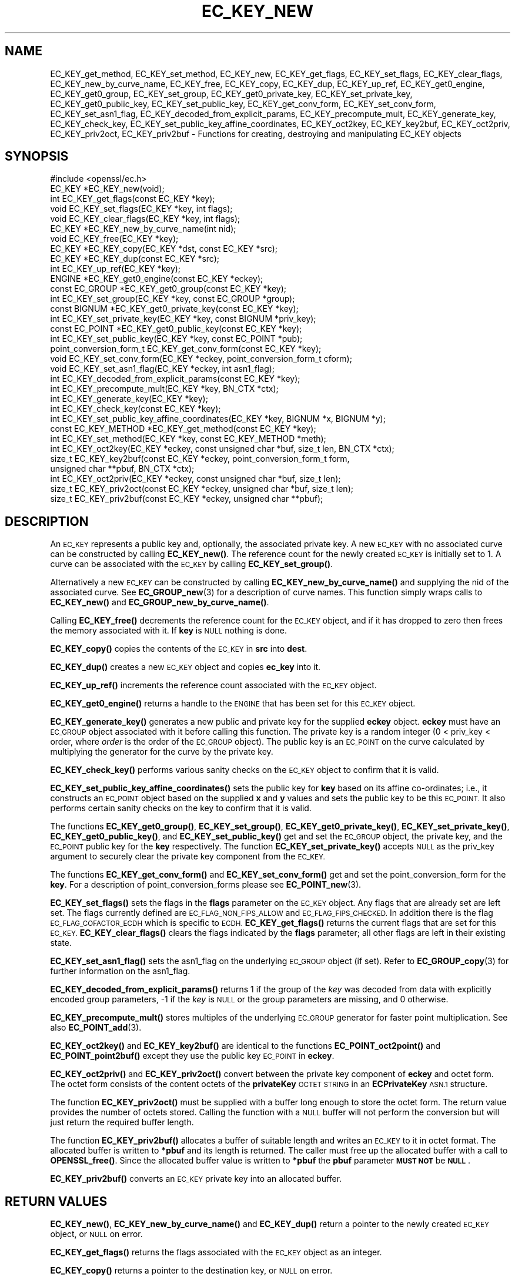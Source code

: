 .\" Automatically generated by Pod::Man 4.14 (Pod::Simple 3.40)
.\"
.\" Standard preamble:
.\" ========================================================================
.de Sp \" Vertical space (when we can't use .PP)
.if t .sp .5v
.if n .sp
..
.de Vb \" Begin verbatim text
.ft CW
.nf
.ne \\$1
..
.de Ve \" End verbatim text
.ft R
.fi
..
.\" Set up some character translations and predefined strings.  \*(-- will
.\" give an unbreakable dash, \*(PI will give pi, \*(L" will give a left
.\" double quote, and \*(R" will give a right double quote.  \*(C+ will
.\" give a nicer C++.  Capital omega is used to do unbreakable dashes and
.\" therefore won't be available.  \*(C` and \*(C' expand to `' in nroff,
.\" nothing in troff, for use with C<>.
.tr \(*W-
.ds C+ C\v'-.1v'\h'-1p'\s-2+\h'-1p'+\s0\v'.1v'\h'-1p'
.ie n \{\
.    ds -- \(*W-
.    ds PI pi
.    if (\n(.H=4u)&(1m=24u) .ds -- \(*W\h'-12u'\(*W\h'-12u'-\" diablo 10 pitch
.    if (\n(.H=4u)&(1m=20u) .ds -- \(*W\h'-12u'\(*W\h'-8u'-\"  diablo 12 pitch
.    ds L" ""
.    ds R" ""
.    ds C` ""
.    ds C' ""
'br\}
.el\{\
.    ds -- \|\(em\|
.    ds PI \(*p
.    ds L" ``
.    ds R" ''
.    ds C`
.    ds C'
'br\}
.\"
.\" Escape single quotes in literal strings from groff's Unicode transform.
.ie \n(.g .ds Aq \(aq
.el       .ds Aq '
.\"
.\" If the F register is >0, we'll generate index entries on stderr for
.\" titles (.TH), headers (.SH), subsections (.SS), items (.Ip), and index
.\" entries marked with X<> in POD.  Of course, you'll have to process the
.\" output yourself in some meaningful fashion.
.\"
.\" Avoid warning from groff about undefined register 'F'.
.de IX
..
.nr rF 0
.if \n(.g .if rF .nr rF 1
.if (\n(rF:(\n(.g==0)) \{\
.    if \nF \{\
.        de IX
.        tm Index:\\$1\t\\n%\t"\\$2"
..
.        if !\nF==2 \{\
.            nr % 0
.            nr F 2
.        \}
.    \}
.\}
.rr rF
.\"
.\" Accent mark definitions (@(#)ms.acc 1.5 88/02/08 SMI; from UCB 4.2).
.\" Fear.  Run.  Save yourself.  No user-serviceable parts.
.    \" fudge factors for nroff and troff
.if n \{\
.    ds #H 0
.    ds #V .8m
.    ds #F .3m
.    ds #[ \f1
.    ds #] \fP
.\}
.if t \{\
.    ds #H ((1u-(\\\\n(.fu%2u))*.13m)
.    ds #V .6m
.    ds #F 0
.    ds #[ \&
.    ds #] \&
.\}
.    \" simple accents for nroff and troff
.if n \{\
.    ds ' \&
.    ds ` \&
.    ds ^ \&
.    ds , \&
.    ds ~ ~
.    ds /
.\}
.if t \{\
.    ds ' \\k:\h'-(\\n(.wu*8/10-\*(#H)'\'\h"|\\n:u"
.    ds ` \\k:\h'-(\\n(.wu*8/10-\*(#H)'\`\h'|\\n:u'
.    ds ^ \\k:\h'-(\\n(.wu*10/11-\*(#H)'^\h'|\\n:u'
.    ds , \\k:\h'-(\\n(.wu*8/10)',\h'|\\n:u'
.    ds ~ \\k:\h'-(\\n(.wu-\*(#H-.1m)'~\h'|\\n:u'
.    ds / \\k:\h'-(\\n(.wu*8/10-\*(#H)'\z\(sl\h'|\\n:u'
.\}
.    \" troff and (daisy-wheel) nroff accents
.ds : \\k:\h'-(\\n(.wu*8/10-\*(#H+.1m+\*(#F)'\v'-\*(#V'\z.\h'.2m+\*(#F'.\h'|\\n:u'\v'\*(#V'
.ds 8 \h'\*(#H'\(*b\h'-\*(#H'
.ds o \\k:\h'-(\\n(.wu+\w'\(de'u-\*(#H)/2u'\v'-.3n'\*(#[\z\(de\v'.3n'\h'|\\n:u'\*(#]
.ds d- \h'\*(#H'\(pd\h'-\w'~'u'\v'-.25m'\f2\(hy\fP\v'.25m'\h'-\*(#H'
.ds D- D\\k:\h'-\w'D'u'\v'-.11m'\z\(hy\v'.11m'\h'|\\n:u'
.ds th \*(#[\v'.3m'\s+1I\s-1\v'-.3m'\h'-(\w'I'u*2/3)'\s-1o\s+1\*(#]
.ds Th \*(#[\s+2I\s-2\h'-\w'I'u*3/5'\v'-.3m'o\v'.3m'\*(#]
.ds ae a\h'-(\w'a'u*4/10)'e
.ds Ae A\h'-(\w'A'u*4/10)'E
.    \" corrections for vroff
.if v .ds ~ \\k:\h'-(\\n(.wu*9/10-\*(#H)'\s-2\u~\d\s+2\h'|\\n:u'
.if v .ds ^ \\k:\h'-(\\n(.wu*10/11-\*(#H)'\v'-.4m'^\v'.4m'\h'|\\n:u'
.    \" for low resolution devices (crt and lpr)
.if \n(.H>23 .if \n(.V>19 \
\{\
.    ds : e
.    ds 8 ss
.    ds o a
.    ds d- d\h'-1'\(ga
.    ds D- D\h'-1'\(hy
.    ds th \o'bp'
.    ds Th \o'LP'
.    ds ae ae
.    ds Ae AE
.\}
.rm #[ #] #H #V #F C
.\" ========================================================================
.\"
.IX Title "EC_KEY_NEW 3"
.TH EC_KEY_NEW 3 "2022-11-01" "1.1.1s" "OpenSSL"
.\" For nroff, turn off justification.  Always turn off hyphenation; it makes
.\" way too many mistakes in technical documents.
.if n .ad l
.nh
.SH "NAME"
EC_KEY_get_method, EC_KEY_set_method, EC_KEY_new, EC_KEY_get_flags, EC_KEY_set_flags, EC_KEY_clear_flags, EC_KEY_new_by_curve_name, EC_KEY_free, EC_KEY_copy, EC_KEY_dup, EC_KEY_up_ref, EC_KEY_get0_engine, EC_KEY_get0_group, EC_KEY_set_group, EC_KEY_get0_private_key, EC_KEY_set_private_key, EC_KEY_get0_public_key, EC_KEY_set_public_key, EC_KEY_get_conv_form, EC_KEY_set_conv_form, EC_KEY_set_asn1_flag, EC_KEY_decoded_from_explicit_params, EC_KEY_precompute_mult, EC_KEY_generate_key, EC_KEY_check_key, EC_KEY_set_public_key_affine_coordinates, EC_KEY_oct2key, EC_KEY_key2buf, EC_KEY_oct2priv, EC_KEY_priv2oct, EC_KEY_priv2buf \- Functions for creating, destroying and manipulating EC_KEY objects
.SH "SYNOPSIS"
.IX Header "SYNOPSIS"
.Vb 1
\& #include <openssl/ec.h>
\&
\& EC_KEY *EC_KEY_new(void);
\& int EC_KEY_get_flags(const EC_KEY *key);
\& void EC_KEY_set_flags(EC_KEY *key, int flags);
\& void EC_KEY_clear_flags(EC_KEY *key, int flags);
\& EC_KEY *EC_KEY_new_by_curve_name(int nid);
\& void EC_KEY_free(EC_KEY *key);
\& EC_KEY *EC_KEY_copy(EC_KEY *dst, const EC_KEY *src);
\& EC_KEY *EC_KEY_dup(const EC_KEY *src);
\& int EC_KEY_up_ref(EC_KEY *key);
\& ENGINE *EC_KEY_get0_engine(const EC_KEY *eckey);
\& const EC_GROUP *EC_KEY_get0_group(const EC_KEY *key);
\& int EC_KEY_set_group(EC_KEY *key, const EC_GROUP *group);
\& const BIGNUM *EC_KEY_get0_private_key(const EC_KEY *key);
\& int EC_KEY_set_private_key(EC_KEY *key, const BIGNUM *priv_key);
\& const EC_POINT *EC_KEY_get0_public_key(const EC_KEY *key);
\& int EC_KEY_set_public_key(EC_KEY *key, const EC_POINT *pub);
\& point_conversion_form_t EC_KEY_get_conv_form(const EC_KEY *key);
\& void EC_KEY_set_conv_form(EC_KEY *eckey, point_conversion_form_t cform);
\& void EC_KEY_set_asn1_flag(EC_KEY *eckey, int asn1_flag);
\& int EC_KEY_decoded_from_explicit_params(const EC_KEY *key);
\& int EC_KEY_precompute_mult(EC_KEY *key, BN_CTX *ctx);
\& int EC_KEY_generate_key(EC_KEY *key);
\& int EC_KEY_check_key(const EC_KEY *key);
\& int EC_KEY_set_public_key_affine_coordinates(EC_KEY *key, BIGNUM *x, BIGNUM *y);
\& const EC_KEY_METHOD *EC_KEY_get_method(const EC_KEY *key);
\& int EC_KEY_set_method(EC_KEY *key, const EC_KEY_METHOD *meth);
\&
\& int EC_KEY_oct2key(EC_KEY *eckey, const unsigned char *buf, size_t len, BN_CTX *ctx);
\& size_t EC_KEY_key2buf(const EC_KEY *eckey, point_conversion_form_t form,
\&                       unsigned char **pbuf, BN_CTX *ctx);
\&
\& int EC_KEY_oct2priv(EC_KEY *eckey, const unsigned char *buf, size_t len);
\& size_t EC_KEY_priv2oct(const EC_KEY *eckey, unsigned char *buf, size_t len);
\&
\& size_t EC_KEY_priv2buf(const EC_KEY *eckey, unsigned char **pbuf);
.Ve
.SH "DESCRIPTION"
.IX Header "DESCRIPTION"
An \s-1EC_KEY\s0 represents a public key and, optionally, the associated private
key. A new \s-1EC_KEY\s0 with no associated curve can be constructed by calling
\&\fBEC_KEY_new()\fR. The reference count for the newly created \s-1EC_KEY\s0 is initially
set to 1. A curve can be associated with the \s-1EC_KEY\s0 by calling
\&\fBEC_KEY_set_group()\fR.
.PP
Alternatively a new \s-1EC_KEY\s0 can be constructed by calling
\&\fBEC_KEY_new_by_curve_name()\fR and supplying the nid of the associated curve. See
\&\fBEC_GROUP_new\fR\|(3) for a description of curve names. This function simply
wraps calls to \fBEC_KEY_new()\fR and \fBEC_GROUP_new_by_curve_name()\fR.
.PP
Calling \fBEC_KEY_free()\fR decrements the reference count for the \s-1EC_KEY\s0 object,
and if it has dropped to zero then frees the memory associated with it.  If
\&\fBkey\fR is \s-1NULL\s0 nothing is done.
.PP
\&\fBEC_KEY_copy()\fR copies the contents of the \s-1EC_KEY\s0 in \fBsrc\fR into \fBdest\fR.
.PP
\&\fBEC_KEY_dup()\fR creates a new \s-1EC_KEY\s0 object and copies \fBec_key\fR into it.
.PP
\&\fBEC_KEY_up_ref()\fR increments the reference count associated with the \s-1EC_KEY\s0
object.
.PP
\&\fBEC_KEY_get0_engine()\fR returns a handle to the \s-1ENGINE\s0 that has been set for
this \s-1EC_KEY\s0 object.
.PP
\&\fBEC_KEY_generate_key()\fR generates a new public and private key for the supplied
\&\fBeckey\fR object. \fBeckey\fR must have an \s-1EC_GROUP\s0 object associated with it
before calling this function. The private key is a random integer (0 < priv_key
< order, where \fIorder\fR is the order of the \s-1EC_GROUP\s0 object). The public key is
an \s-1EC_POINT\s0 on the curve calculated by multiplying the generator for the
curve by the private key.
.PP
\&\fBEC_KEY_check_key()\fR performs various sanity checks on the \s-1EC_KEY\s0 object to
confirm that it is valid.
.PP
\&\fBEC_KEY_set_public_key_affine_coordinates()\fR sets the public key for \fBkey\fR based
on its affine co-ordinates; i.e., it constructs an \s-1EC_POINT\s0 object based on
the supplied \fBx\fR and \fBy\fR values and sets the public key to be this
\&\s-1EC_POINT.\s0 It also performs certain sanity checks on the key to confirm
that it is valid.
.PP
The functions \fBEC_KEY_get0_group()\fR, \fBEC_KEY_set_group()\fR,
\&\fBEC_KEY_get0_private_key()\fR, \fBEC_KEY_set_private_key()\fR, \fBEC_KEY_get0_public_key()\fR,
and \fBEC_KEY_set_public_key()\fR get and set the \s-1EC_GROUP\s0 object, the private key,
and the \s-1EC_POINT\s0 public key for the \fBkey\fR respectively. The function
\&\fBEC_KEY_set_private_key()\fR accepts \s-1NULL\s0 as the priv_key argument to securely clear
the private key component from the \s-1EC_KEY.\s0
.PP
The functions \fBEC_KEY_get_conv_form()\fR and \fBEC_KEY_set_conv_form()\fR get and set the
point_conversion_form for the \fBkey\fR. For a description of
point_conversion_forms please see \fBEC_POINT_new\fR\|(3).
.PP
\&\fBEC_KEY_set_flags()\fR sets the flags in the \fBflags\fR parameter on the \s-1EC_KEY\s0
object. Any flags that are already set are left set. The flags currently
defined are \s-1EC_FLAG_NON_FIPS_ALLOW\s0 and \s-1EC_FLAG_FIPS_CHECKED.\s0 In
addition there is the flag \s-1EC_FLAG_COFACTOR_ECDH\s0 which is specific to \s-1ECDH.\s0
\&\fBEC_KEY_get_flags()\fR returns the current flags that are set for this \s-1EC_KEY.\s0
\&\fBEC_KEY_clear_flags()\fR clears the flags indicated by the \fBflags\fR parameter; all
other flags are left in their existing state.
.PP
\&\fBEC_KEY_set_asn1_flag()\fR sets the asn1_flag on the underlying \s-1EC_GROUP\s0 object
(if set). Refer to \fBEC_GROUP_copy\fR\|(3) for further information on the
asn1_flag.
.PP
\&\fBEC_KEY_decoded_from_explicit_params()\fR returns 1 if the group of the \fIkey\fR was
decoded from data with explicitly encoded group parameters, \-1 if the \fIkey\fR
is \s-1NULL\s0 or the group parameters are missing, and 0 otherwise.
.PP
\&\fBEC_KEY_precompute_mult()\fR stores multiples of the underlying \s-1EC_GROUP\s0 generator
for faster point multiplication. See also \fBEC_POINT_add\fR\|(3).
.PP
\&\fBEC_KEY_oct2key()\fR and \fBEC_KEY_key2buf()\fR are identical to the functions
\&\fBEC_POINT_oct2point()\fR and \fBEC_POINT_point2buf()\fR except they use the public key
\&\s-1EC_POINT\s0 in \fBeckey\fR.
.PP
\&\fBEC_KEY_oct2priv()\fR and \fBEC_KEY_priv2oct()\fR convert between the private key
component of \fBeckey\fR and octet form. The octet form consists of the content
octets of the \fBprivateKey\fR \s-1OCTET STRING\s0 in an \fBECPrivateKey\fR \s-1ASN.1\s0 structure.
.PP
The function \fBEC_KEY_priv2oct()\fR must be supplied with a buffer long enough to
store the octet form. The return value provides the number of octets stored.
Calling the function with a \s-1NULL\s0 buffer will not perform the conversion but
will just return the required buffer length.
.PP
The function \fBEC_KEY_priv2buf()\fR allocates a buffer of suitable length and writes
an \s-1EC_KEY\s0 to it in octet format. The allocated buffer is written to \fB*pbuf\fR
and its length is returned. The caller must free up the allocated buffer with a
call to \fBOPENSSL_free()\fR. Since the allocated buffer value is written to \fB*pbuf\fR
the \fBpbuf\fR parameter \fB\s-1MUST NOT\s0\fR be \fB\s-1NULL\s0\fR.
.PP
\&\fBEC_KEY_priv2buf()\fR converts an \s-1EC_KEY\s0 private key into an allocated buffer.
.SH "RETURN VALUES"
.IX Header "RETURN VALUES"
\&\fBEC_KEY_new()\fR, \fBEC_KEY_new_by_curve_name()\fR and \fBEC_KEY_dup()\fR return a pointer to
the newly created \s-1EC_KEY\s0 object, or \s-1NULL\s0 on error.
.PP
\&\fBEC_KEY_get_flags()\fR returns the flags associated with the \s-1EC_KEY\s0 object as an
integer.
.PP
\&\fBEC_KEY_copy()\fR returns a pointer to the destination key, or \s-1NULL\s0 on error.
.PP
\&\fBEC_KEY_get0_engine()\fR returns a pointer to an \s-1ENGINE,\s0 or \s-1NULL\s0 if it wasn't set.
.PP
\&\fBEC_KEY_up_ref()\fR, \fBEC_KEY_set_group()\fR, \fBEC_KEY_set_public_key()\fR,
\&\fBEC_KEY_precompute_mult()\fR, \fBEC_KEY_generate_key()\fR, \fBEC_KEY_check_key()\fR,
\&\fBEC_KEY_set_public_key_affine_coordinates()\fR, \fBEC_KEY_oct2key()\fR and
\&\fBEC_KEY_oct2priv()\fR return 1 on success or 0 on error.
.PP
\&\fBEC_KEY_set_private_key()\fR returns 1 on success or 0 on error except when the
priv_key argument is \s-1NULL,\s0 in that case it returns 0, for legacy compatibility,
and should not be treated as an error.
.PP
\&\fBEC_KEY_get0_group()\fR returns the \s-1EC_GROUP\s0 associated with the \s-1EC_KEY.\s0
.PP
\&\fBEC_KEY_get0_private_key()\fR returns the private key associated with the \s-1EC_KEY.\s0
.PP
\&\fBEC_KEY_get_conv_form()\fR return the point_conversion_form for the \s-1EC_KEY.\s0
.PP
\&\fBEC_KEY_key2buf()\fR, \fBEC_KEY_priv2oct()\fR and \fBEC_KEY_priv2buf()\fR return the length
of the buffer or 0 on error.
.SH "SEE ALSO"
.IX Header "SEE ALSO"
\&\fBcrypto\fR\|(7), \fBEC_GROUP_new\fR\|(3),
\&\fBEC_GROUP_copy\fR\|(3), \fBEC_POINT_new\fR\|(3),
\&\fBEC_POINT_add\fR\|(3),
\&\fBEC_GFp_simple_method\fR\|(3),
\&\fBd2i_ECPKParameters\fR\|(3)
.SH "COPYRIGHT"
.IX Header "COPYRIGHT"
Copyright 2013\-2022 The OpenSSL Project Authors. All Rights Reserved.
.PP
Licensed under the OpenSSL license (the \*(L"License\*(R").  You may not use
this file except in compliance with the License.  You can obtain a copy
in the file \s-1LICENSE\s0 in the source distribution or at
<https://www.openssl.org/source/license.html>.
